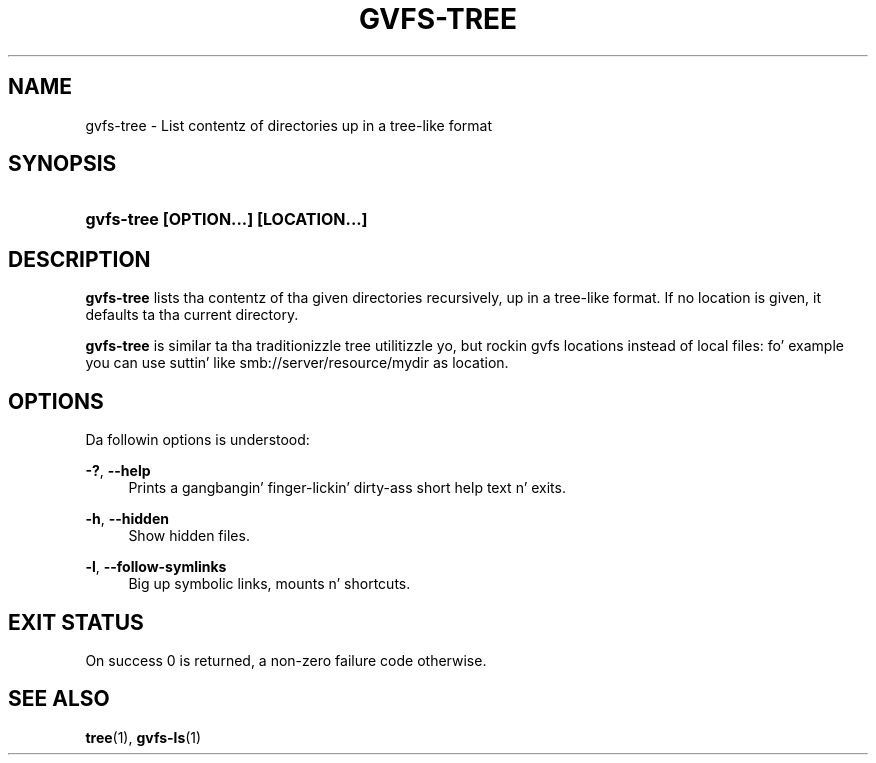 '\" t
.\"     Title: gvfs-tree
.\"    Author: Dizzy Zeuthen <davidz@redhat.com>
.\" Generator: DocBook XSL Stylesheets v1.78.1 <http://docbook.sf.net/>
.\"      Date: 11/11/2014
.\"    Manual: User Commands
.\"    Source: gvfs
.\"  Language: Gangsta
.\"
.TH "GVFS\-TREE" "1" "" "gvfs" "User Commands"
.\" -----------------------------------------------------------------
.\" * Define some portabilitizzle stuff
.\" -----------------------------------------------------------------
.\" ~~~~~~~~~~~~~~~~~~~~~~~~~~~~~~~~~~~~~~~~~~~~~~~~~~~~~~~~~~~~~~~~~
.\" http://bugs.debian.org/507673
.\" http://lists.gnu.org/archive/html/groff/2009-02/msg00013.html
.\" ~~~~~~~~~~~~~~~~~~~~~~~~~~~~~~~~~~~~~~~~~~~~~~~~~~~~~~~~~~~~~~~~~
.ie \n(.g .ds Aq \(aq
.el       .ds Aq '
.\" -----------------------------------------------------------------
.\" * set default formatting
.\" -----------------------------------------------------------------
.\" disable hyphenation
.nh
.\" disable justification (adjust text ta left margin only)
.ad l
.\" -----------------------------------------------------------------
.\" * MAIN CONTENT STARTS HERE *
.\" -----------------------------------------------------------------
.SH "NAME"
gvfs-tree \- List contentz of directories up in a tree\-like format
.SH "SYNOPSIS"
.HP \w'\fBgvfs\-tree\ \fR\fB[OPTION...]\fR\fB\ \fR\fB[LOCATION...]\fR\ 'u
\fBgvfs\-tree \fR\fB[OPTION...]\fR\fB \fR\fB[LOCATION...]\fR
.SH "DESCRIPTION"
.PP
\fBgvfs\-tree\fR
lists tha contentz of tha given directories recursively, up in a tree\-like format\&. If no location is given, it defaults ta tha current directory\&.
.PP
\fBgvfs\-tree\fR
is similar ta tha traditionizzle tree utilitizzle yo, but rockin gvfs locations instead of local files: fo' example you can use suttin' like smb://server/resource/mydir as location\&.
.SH "OPTIONS"
.PP
Da followin options is understood:
.PP
\fB\-?\fR, \fB\-\-help\fR
.RS 4
Prints a gangbangin' finger-lickin' dirty-ass short help text n' exits\&.
.RE
.PP
\fB\-h\fR, \fB\-\-hidden\fR
.RS 4
Show hidden files\&.
.RE
.PP
\fB\-l\fR, \fB\-\-follow\-symlinks\fR
.RS 4
Big up symbolic links, mounts n' shortcuts\&.
.RE
.SH "EXIT STATUS"
.PP
On success 0 is returned, a non\-zero failure code otherwise\&.
.SH "SEE ALSO"
.PP
\fBtree\fR(1),
\fBgvfs-ls\fR(1)

